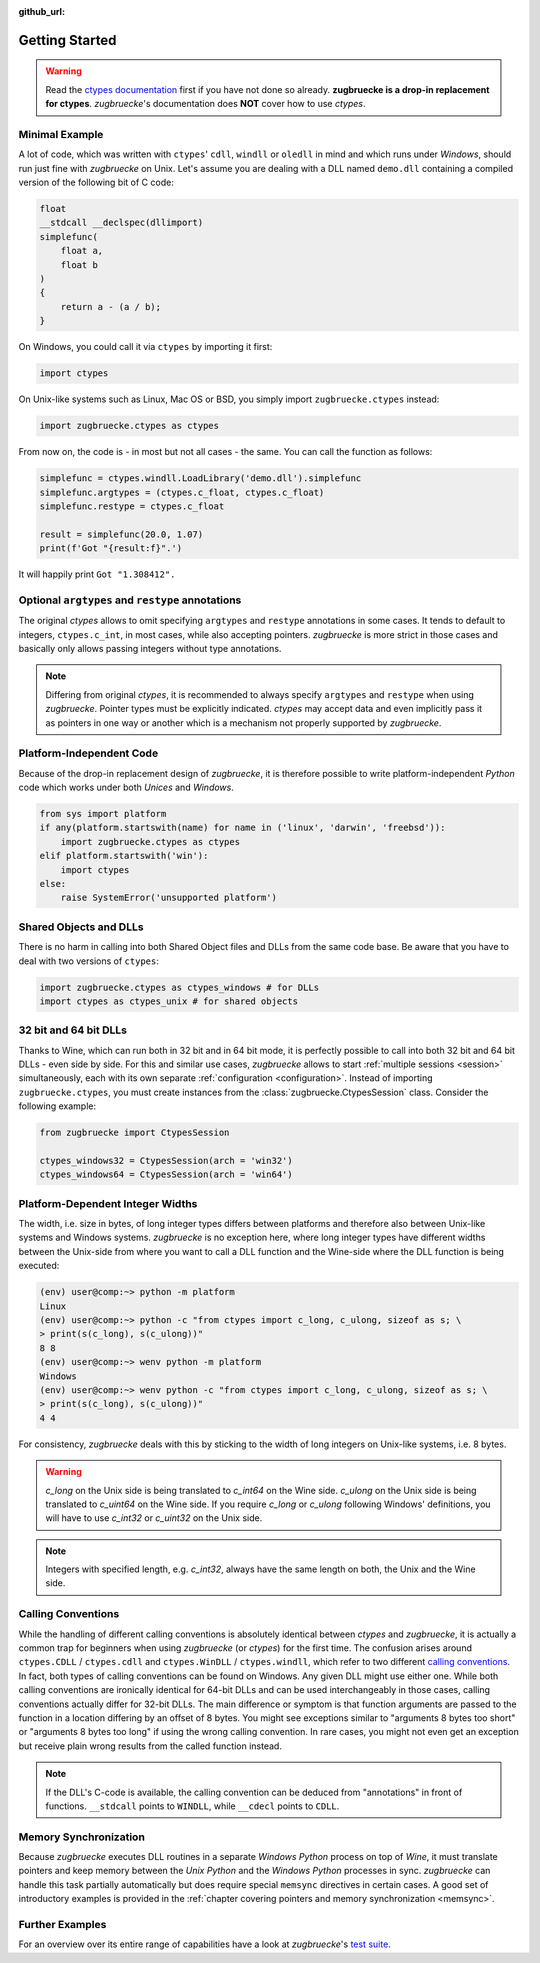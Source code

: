 :github_url:

.. _examples:

.. index::
    pair: cdll; example
    pair: windll; example
    pair: oledll; example
    pair: memsync; example
    single: demo_dll

Getting Started
===============

.. warning::

    Read the `ctypes documentation`_ first if you have not done so already. **zugbruecke is a drop-in replacement for ctypes**. *zugbruecke*'s documentation does **NOT** cover how to use *ctypes*.

.. _ctypes documentation: https://docs.python.org/3/library/ctypes.html

Minimal Example
---------------

A lot of code, which was written with ``ctypes``' ``cdll``, ``windll`` or ``oledll`` in mind and which runs under *Windows*, should run just fine with *zugbruecke* on Unix. Let's assume you are dealing with a DLL named ``demo.dll`` containing a compiled version of the following bit of C code:

.. code:: c

    float
    __stdcall __declspec(dllimport)
    simplefunc(
        float a,
        float b
    )
    {
        return a - (a / b);
    }

On Windows, you could call it via ``ctypes`` by importing it first:

.. code:: python

    import ctypes

On Unix-like systems such as Linux, Mac OS or BSD, you simply import ``zugbruecke.ctypes`` instead:

.. code:: python

    import zugbruecke.ctypes as ctypes

From now on, the code is - in most but not all cases - the same. You can call the function as follows:

.. code:: python

    simplefunc = ctypes.windll.LoadLibrary('demo.dll').simplefunc
    simplefunc.argtypes = (ctypes.c_float, ctypes.c_float)
    simplefunc.restype = ctypes.c_float

    result = simplefunc(20.0, 1.07)
    print(f'Got "{result:f}".')

It will happily print ``Got "1.308412".``

Optional ``argtypes`` and ``restype`` annotations
-------------------------------------------------

The original *ctypes* allows to omit specifying ``argtypes`` and ``restype`` annotations in some cases. It tends to default to integers, ``ctypes.c_int``, in most cases, while also accepting pointers. *zugbruecke* is more strict in those cases and basically only allows passing integers without type annotations.

.. note::

    Differing from original *ctypes*, it is recommended to always specify ``argtypes`` and ``restype`` when using *zugbruecke*. Pointer types must be explicitly indicated. *ctypes* may accept data and even implicitly pass it as pointers in one way or another which is a mechanism not properly supported by *zugbruecke*.

Platform-Independent Code
-------------------------

Because of the drop-in replacement design of *zugbruecke*, it is therefore possible to write platform-independent *Python* code which works under both *Unices* and *Windows*.

.. code:: python

    from sys import platform
    if any(platform.startswith(name) for name in ('linux', 'darwin', 'freebsd')):
        import zugbruecke.ctypes as ctypes
    elif platform.startswith('win'):
        import ctypes
    else:
        raise SystemError('unsupported platform')

Shared Objects and DLLs
-----------------------

There is no harm in calling into both Shared Object files and DLLs from the same code base. Be aware that you have to deal with two versions of ``ctypes``:

.. code:: python

    import zugbruecke.ctypes as ctypes_windows # for DLLs
    import ctypes as ctypes_unix # for shared objects

32 bit and 64 bit DLLs
----------------------

Thanks to Wine, which can run both in 32 bit and in 64 bit mode, it is perfectly possible to call into both 32 bit and 64 bit DLLs - even side by side. For this and similar use cases, *zugbruecke* allows to start :ref:`multiple sessions <session>` simultaneously, each with its own separate :ref:`configuration <configuration>`. Instead of importing ``zugbruecke.ctypes``, you must create instances from the :class:`zugbruecke.CtypesSession` class. Consider the following example:

.. code:: python

    from zugbruecke import CtypesSession

    ctypes_windows32 = CtypesSession(arch = 'win32')
    ctypes_windows64 = CtypesSession(arch = 'win64')

Platform-Dependent Integer Widths
---------------------------------

The width, i.e. size in bytes, of long integer types differs between platforms and therefore also between Unix-like systems and Windows systems. *zugbruecke* is no exception here, where long integer types have different widths between the Unix-side from where you want to call a DLL function and the Wine-side where the DLL function is being executed:

.. code:: bash

    (env) user@comp:~> python -m platform
    Linux
    (env) user@comp:~> python -c "from ctypes import c_long, c_ulong, sizeof as s; \
    > print(s(c_long), s(c_ulong))"
    8 8
    (env) user@comp:~> wenv python -m platform
    Windows
    (env) user@comp:~> wenv python -c "from ctypes import c_long, c_ulong, sizeof as s; \
    > print(s(c_long), s(c_ulong))"
    4 4

For consistency, *zugbruecke* deals with this by sticking to the width of long integers on Unix-like systems, i.e. 8 bytes.

.. warning::

    `c_long` on the Unix side is being translated to `c_int64` on the Wine side. `c_ulong` on the Unix side is being translated to `c_uint64` on the Wine side. If you require `c_long` or `c_ulong` following Windows' definitions, you will have to use `c_int32` or `c_uint32` on the Unix side.

.. note::

    Integers with specified length, e.g. `c_int32`, always have the same length on both, the Unix and the Wine side.

.. _callingconvention:

Calling Conventions
-------------------

While the handling of different calling conventions is absolutely identical between *ctypes* and *zugbruecke*, it is actually a common trap for beginners when using *zugbruecke* (or *ctypes*) for the first time. The confusion arises around ``ctypes.CDLL`` / ``ctypes.cdll`` and ``ctypes.WinDLL`` / ``ctypes.windll``, which refer to two different `calling conventions`_. In fact, both types of calling conventions can be found on Windows. Any given DLL might use either one. While both calling conventions are ironically identical for 64-bit DLLs and can be used interchangeably in those cases, calling conventions actually differ for 32-bit DLLs. The main difference or symptom is that function arguments are passed to the function in a location differing by an offset of 8 bytes. You might see exceptions similar to "arguments 8 bytes too short" or "arguments 8 bytes too long" if using the wrong calling convention. In rare cases, you might not even get an exception but receive plain wrong results from the called function instead.

.. _calling conventions: https://en.wikipedia.org/wiki/Calling_convention

.. note::

    If the DLL's C-code is available, the calling convention can be deduced from "annotations" in front of functions. ``__stdcall`` points to ``WINDLL``, while ``__cdecl`` points to ``CDLL``.

Memory Synchronization
----------------------

Because *zugbruecke* executes DLL routines in a separate *Windows Python* process on top of *Wine*, it must translate pointers and keep memory between the *Unix Python* and the *Windows Python* processes in sync. *zugbruecke* can handle this task partially automatically but does require special ``memsync`` directives in certain cases. A good set of introductory examples is provided in the :ref:`chapter covering pointers and memory synchronization <memsync>`.

Further Examples
----------------

For an overview over its entire range of capabilities have a look at *zugbruecke*'s `test suite`_.

.. _test suite: https://github.com/pleiszenburg/zugbruecke/tree/master/tests
